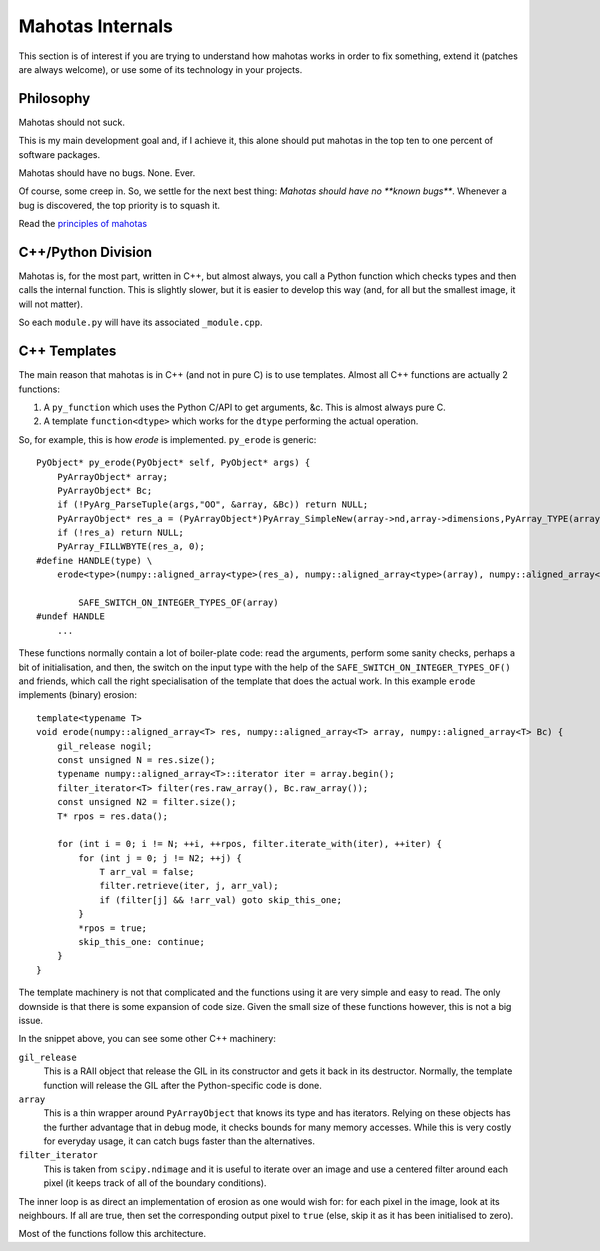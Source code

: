 =================
Mahotas Internals
=================

This section is of interest if you are trying to understand how mahotas works
in order to fix something, extend it (patches are always welcome), or use some
of its technology in your projects.

Philosophy
----------

Mahotas should not suck.

This is my main development goal and, if I achieve it, this alone should put
mahotas in the top ten to one percent of software packages.

Mahotas should have no bugs. None. Ever.

Of course, some creep in. So, we settle for the next best thing: *Mahotas
should have no **known bugs***.  Whenever a bug is discovered, the top priority
is to squash it.

Read the `principles of mahotas <principles.html>`__


C++/Python Division
-------------------

Mahotas is, for the most part, written in C++, but almost always, you call a
Python function which checks types and then calls the internal function. This
is slightly slower, but it is easier to develop this way (and, for all but the
smallest image, it will not matter).

So each ``module.py`` will have its associated ``_module.cpp``.

C++ Templates
-------------

The main reason that mahotas is in C++ (and not in pure C) is to use templates.
Almost all C++ functions are actually 2 functions:

1. A ``py_function`` which uses the Python C/API to get arguments, &c. This is
   almost always pure C.
2. A template ``function<dtype>`` which works for the ``dtype`` performing the
   actual operation.

So, for example, this is how *erode* is implemented. ``py_erode`` is generic::

    PyObject* py_erode(PyObject* self, PyObject* args) {
        PyArrayObject* array;
        PyArrayObject* Bc;
        if (!PyArg_ParseTuple(args,"OO", &array, &Bc)) return NULL;
        PyArrayObject* res_a = (PyArrayObject*)PyArray_SimpleNew(array->nd,array->dimensions,PyArray_TYPE(array));
        if (!res_a) return NULL;
        PyArray_FILLWBYTE(res_a, 0);
    #define HANDLE(type) \
        erode<type>(numpy::aligned_array<type>(res_a), numpy::aligned_array<type>(array), numpy::aligned_array<type>(Bc));\

            SAFE_SWITCH_ON_INTEGER_TYPES_OF(array)
    #undef HANDLE
        ...


These functions normally contain a lot of boiler-plate code: read the
arguments, perform some sanity checks, perhaps a bit of initialisation, and
then, the switch on the input type with the help of the
``SAFE_SWITCH_ON_INTEGER_TYPES_OF()`` and friends, which call the right
specialisation of the template that does the actual work. In this example
``erode`` implements (binary) erosion::

    template<typename T>
    void erode(numpy::aligned_array<T> res, numpy::aligned_array<T> array, numpy::aligned_array<T> Bc) {
        gil_release nogil;
        const unsigned N = res.size();
        typename numpy::aligned_array<T>::iterator iter = array.begin();
        filter_iterator<T> filter(res.raw_array(), Bc.raw_array());
        const unsigned N2 = filter.size();
        T* rpos = res.data();

        for (int i = 0; i != N; ++i, ++rpos, filter.iterate_with(iter), ++iter) {
            for (int j = 0; j != N2; ++j) {
                T arr_val = false;
                filter.retrieve(iter, j, arr_val);
                if (filter[j] && !arr_val) goto skip_this_one;
            }
            *rpos = true;
            skip_this_one: continue;
        }
    }

The template machinery is not that complicated and the functions using it are
very simple and easy to read. The only downside is that there is some expansion
of code size. Given the small size of these functions however, this is not a
big issue.

In the snippet above, you can see some other C++ machinery:

``gil_release``
    This is a RAII object that release the GIL in its constructor and gets it
    back in its destructor. Normally, the template function will release the
    GIL after the Python-specific code is done.
``array``
    This is a thin wrapper around ``PyArrayObject`` that knows its type and has
    iterators. Relying on these objects has the further advantage that in debug
    mode, it checks bounds for many memory accesses. While this is very costly
    for everyday usage, it can catch bugs faster than the alternatives.
``filter_iterator``
    This is taken from ``scipy.ndimage`` and it is useful to iterate over an
    image and use a centered filter around each pixel (it keeps track of all of
    the boundary conditions).

The inner loop is as direct an implementation of erosion as one would wish for:
for each pixel in the image, look at its neighbours. If all are true, then set
the corresponding output pixel to ``true`` (else, skip it as it has been
initialised to zero).

Most of the functions follow this architecture.

